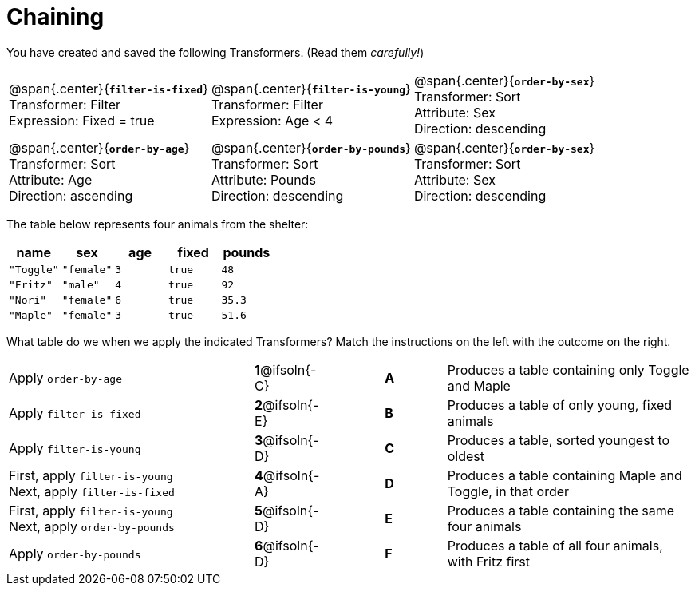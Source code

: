= Chaining

++++
<style>
p.tableblock { margin: 0; }
</style>
++++
You have created and saved the following Transformers. (Read them _carefully!_)

[cols="5,5,5"]
|===
|@span{.center}{*`filter-is-fixed`*}

Transformer: Filter

Expression: Fixed = true

|@span{.center}{*`filter-is-young`*}

Transformer: Filter

Expression: Age < 4

|@span{.center}{*`order-by-sex`*}

Transformer: Sort

Attribute: Sex

Direction: descending

|@span{.center}{*`order-by-age`*}

Transformer: Sort

Attribute: Age

Direction: ascending

|@span{.center}{*`order-by-pounds`*}

Transformer: Sort

Attribute: Pounds

Direction: descending

|@span{.center}{*`order-by-sex`*}

Transformer: Sort

Attribute: Sex

Direction: descending

|===

The table below represents four animals from the shelter:

[cols='5',options="header"]
|===
| name        | sex       | age   | fixed   | pounds
| `"Toggle"`  | `"female"`| `3`   | `true`  | `48`
| `"Fritz"`   | `"male"`  | `4`   | `true`  | `92`
| `"Nori"`    | `"female"`| `6`   | `true`  | `35.3`
| `"Maple"`   | `"female"`| `3`   | `true`  | `51.6`

|===

What table do we when we apply the indicated Transformers? Match the instructions on the left with the outcome on the right.


[.FillVerticalSpace, cols=".^4a, ^.^1a, 1, ^.^1a, .^4a", stripes="none", grid="none", frame="none"]
|===

| Apply `order-by-age`
|*1*@ifsoln{-C} ||*A*
| Produces a table containing only Toggle and Maple

| Apply `filter-is-fixed`
|*2*@ifsoln{-E} ||*B*
| Produces a table of only young, fixed animals

| Apply `filter-is-young`
|*3*@ifsoln{-D} ||*C*
| Produces a table, sorted youngest to oldest

| First, apply `filter-is-young` +
Next, apply `filter-is-fixed`
|*4*@ifsoln{-A}||*D*
| Produces a table containing Maple and Toggle, in that order

| First, apply `filter-is-young` +
Next, apply `order-by-pounds`
|*5*@ifsoln{-D} ||*E*
| Produces a table containing the same four animals

| Apply `order-by-pounds`
|*6*@ifsoln{-D} ||*F*
| Produces a table of all four animals, with Fritz first

|===

